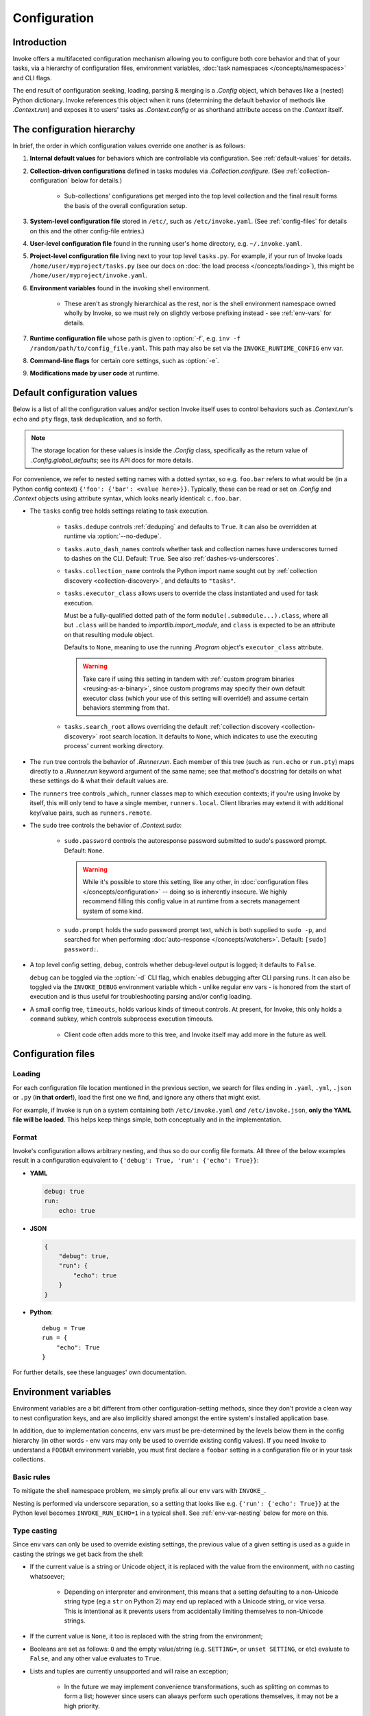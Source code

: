 .. _configuration:

=============
Configuration
=============

Introduction
============

Invoke offers a multifaceted configuration mechanism allowing you to configure
both core behavior and that of your tasks, via a hierarchy of configuration
files, environment variables, :doc:`task namespaces </concepts/namespaces>` and
CLI flags.

The end result of configuration seeking, loading, parsing & merging is a
`.Config` object, which behaves like a (nested) Python dictionary. Invoke
references this object when it runs (determining the default behavior of
methods like `.Context.run`) and exposes it to users' tasks as
`.Context.config` or as shorthand attribute access on the `.Context` itself.


.. _config-hierarchy:

The configuration hierarchy
===========================

In brief, the order in which configuration values override one another is as
follows:

#. **Internal default values** for behaviors which are controllable via
   configuration. See :ref:`default-values` for details.
#. **Collection-driven configurations** defined in tasks modules via
   `.Collection.configure`. (See :ref:`collection-configuration` below for
   details.)

     - Sub-collections' configurations get merged into the top level collection
       and the final result forms the basis of the overall configuration setup.

#. **System-level configuration file** stored in ``/etc/``, such as
   ``/etc/invoke.yaml``. (See :ref:`config-files` for details on this and the
   other config-file entries.)
#. **User-level configuration file** found in the running user's home
   directory, e.g. ``~/.invoke.yaml``.
#. **Project-level configuration file** living next to your top level
   ``tasks.py``. For example, if your run of Invoke loads
   ``/home/user/myproject/tasks.py`` (see our docs on :doc:`the load process
   </concepts/loading>`), this might be ``/home/user/myproject/invoke.yaml``.
#. **Environment variables** found in the invoking shell environment.

    - These aren't as strongly hierarchical as the rest, nor is the shell
      environment namespace owned wholly by Invoke, so we must rely on slightly
      verbose prefixing instead - see :ref:`env-vars` for details.

#. **Runtime configuration file** whose path is given to :option:`-f`, e.g.
   ``inv -f /random/path/to/config_file.yaml``. This path may also be set via the
   ``INVOKE_RUNTIME_CONFIG`` env var.
#. **Command-line flags** for certain core settings, such as :option:`-e`.
#. **Modifications made by user code** at runtime.


.. _default-values:

Default configuration values
============================

Below is a list of all the configuration values and/or section Invoke itself
uses to control behaviors such as `.Context.run`'s ``echo`` and ``pty``
flags, task deduplication, and so forth.

.. note::
    The storage location for these values is inside the `.Config` class,
    specifically as the return value of `.Config.global_defaults`; see its API
    docs for more details.

For convenience, we refer to nested setting names with a dotted syntax, so e.g.
``foo.bar`` refers to what would be (in a Python config context) ``{'foo':
{'bar': <value here>}}``. Typically, these can be read or set on `.Config` and
`.Context` objects using attribute syntax, which looks nearly identical:
``c.foo.bar``.

- The ``tasks`` config tree holds settings relating to task execution.

    - ``tasks.dedupe`` controls :ref:`deduping` and defaults to ``True``. It
      can also be overridden at runtime via :option:`--no-dedupe`.
    - ``tasks.auto_dash_names`` controls whether task and collection names have
      underscores turned to dashes on the CLI. Default: ``True``. See also
      :ref:`dashes-vs-underscores`.
    - ``tasks.collection_name`` controls the Python import name sought out by
      :ref:`collection discovery <collection-discovery>`, and defaults to
      ``"tasks"``.
    - ``tasks.executor_class`` allows users to override the class instantiated
      and used for task execution.

      Must be a fully-qualified dotted path of the form
      ``module(.submodule...).class``, where all but ``.class`` will be handed
      to `importlib.import_module`, and ``class`` is expected to be an
      attribute on that resulting module object.

      Defaults to ``None``, meaning to use the running `.Program` object's
      ``executor_class`` attribute.

      .. warning::
          Take care if using this setting in tandem with :ref:`custom program
          binaries <reusing-as-a-binary>`, since custom programs may specify
          their own default executor class (which your use of this setting will
          override!) and assume certain behaviors stemming from that.

    - ``tasks.search_root`` allows overriding the default :ref:`collection
      discovery <collection-discovery>` root search location. It defaults to
      ``None``, which indicates to use the executing process' current working
      directory.

- The ``run`` tree controls the behavior of `.Runner.run`. Each member of this
  tree (such as ``run.echo`` or ``run.pty``) maps directly to a `.Runner.run`
  keyword argument of the same name; see that method's docstring for details on
  what these settings do & what their default values are.
- The ``runners`` tree controls _which_ runner classes map to which execution
  contexts; if you're using Invoke by itself, this will only tend to have a
  single member, ``runners.local``. Client libraries may extend it with
  additional key/value pairs, such as ``runners.remote``.
- The ``sudo`` tree controls the behavior of `.Context.sudo`:

    - ``sudo.password`` controls the autoresponse password submitted to sudo's
      password prompt. Default: ``None``.

      .. warning::
        While it's possible to store this setting, like any other, in
        :doc:`configuration files </concepts/configuration>` -- doing so is
        inherently insecure. We highly recommend filling this config value in
        at runtime from a secrets management system of some kind.

    - ``sudo.prompt`` holds the sudo password prompt text, which is both
      supplied to ``sudo -p``, and searched for when performing
      :doc:`auto-response </concepts/watchers>`. Default: ``[sudo] password:``.

- A top level config setting, ``debug``, controls whether debug-level output is
  logged; it defaults to ``False``.

  ``debug`` can be toggled via the :option:`-d` CLI flag, which enables
  debugging after CLI parsing runs. It can also be toggled via the
  ``INVOKE_DEBUG`` environment variable which - unlike regular env vars - is
  honored from the start of execution and is thus useful for troubleshooting
  parsing and/or config loading.

- A small config tree, ``timeouts``, holds various kinds of timeout controls.
  At present, for Invoke, this only holds a ``command`` subkey, which controls
  subprocess execution timeouts.

    - Client code often adds more to this tree, and Invoke itself may add more
      in the future as well.


.. _config-files:

Configuration files
===================

Loading
-------

For each configuration file location mentioned in the previous section, we
search for files ending in ``.yaml``, ``.yml``, ``.json`` or ``.py`` (**in that
order!**), load the first one we find, and ignore any others that might exist.

For example, if Invoke is run on a system containing both ``/etc/invoke.yaml``
*and* ``/etc/invoke.json``, **only the YAML file will be loaded**. This helps
keep things simple, both conceptually and in the implementation.

Format
------

Invoke's configuration allows arbitrary nesting, and thus so do our config file
formats. All three of the below examples result in a configuration equivalent
to ``{'debug': True, 'run': {'echo': True}}``:

- **YAML**

  .. code-block:: yaml

      debug: true
      run:
          echo: true

- **JSON**

  .. code-block:: javascript

      {
          "debug": true,
          "run": {
              "echo": true
          }
      }

- **Python**::

    debug = True
    run = {
        "echo": True
    }

For further details, see these languages' own documentation.


.. _env-vars:

Environment variables
=====================

Environment variables are a bit different from other configuration-setting
methods, since they don't provide a clean way to nest configuration keys, and
are also implicitly shared amongst the entire system's installed application
base.

In addition, due to implementation concerns, env vars must be pre-determined by
the levels below them in the config hierarchy (in other words - env vars may
only be used to override existing config values). If you need Invoke to
understand a ``FOOBAR`` environment variable, you must first declare a
``foobar`` setting in a configuration file or in your task collections.

Basic rules
-----------

To mitigate the shell namespace problem, we simply prefix all our env vars with
``INVOKE_``.

Nesting is performed via underscore separation, so a setting that looks like
e.g. ``{'run': {'echo': True}}`` at the Python level becomes
``INVOKE_RUN_ECHO=1`` in a typical shell. See :ref:`env-var-nesting` below for
more on this.

Type casting
------------

Since env vars can only be used to override existing settings, the previous
value of a given setting is used as a guide in casting the strings we get back
from the shell:

- If the current value is a string or Unicode object, it is replaced with the
  value from the environment, with no casting whatsoever;

    * Depending on interpreter and environment, this means that a setting
      defaulting to a non-Unicode string type (eg a ``str`` on Python 2) may
      end up replaced with a Unicode string, or vice versa. This is intentional
      as it prevents users from accidentally limiting themselves to non-Unicode
      strings.

- If the current value is ``None``, it too is replaced with the string from the
  environment;
- Booleans are set as follows: ``0`` and the empty value/string (e.g.
  ``SETTING=``, or ``unset SETTING``, or etc) evaluate to ``False``, and any
  other value evaluates to ``True``.
- Lists and tuples are currently unsupported and will raise an exception;

    - In the future we may implement convenience transformations, such as
      splitting on commas to form a list; however since users can always
      perform such operations themselves, it may not be a high priority.

- All other types - integers, longs, floats, etc - are simply used as
  constructors for the incoming value.

    - For example, a ``foobar`` setting whose default value is the integer
      ``1`` will run all env var inputs through `int`, and thus ``FOOBAR=5``
      will result in the Python value ``5``, not ``"5"``.

.. _env-var-nesting:

Nesting vs underscored names
----------------------------

Since environment variable keys are single strings, we must use some form of
string parsing to allow access to nested configuration settings. As mentioned
above, in basic use cases this just means using an underscore character:
``{'run': {'echo': True}}`` becomes ``INVOKE_RUN_ECHO=1``.

However, ambiguity is introduced when the settings names themselves contain
underscores: is ``INVOKE_FOO_BAR=baz`` equivalent to ``{'foo': {'bar':
'baz'}}``, or to ``{'foo_bar': 'baz'}``? Thankfully, because env vars can only
be used to modify settings declared at the Python level or in config files, we
look at the current state of the config to determine the answer.

There is still a corner case where *both* possible interpretations exist as
valid config paths (e.g. ``{'foo': {'bar': 'default'}, 'foo_bar':
'otherdefault'}``). In this situation, we honor the `Zen of Python
<http://zen-of-python.info/in-the-face-of-ambiguity-refuse-the-temptation-to-guess.html#12>`_
and refuse to guess; an error is raised instead, counseling users to modify
their configuration layout or avoid using env vars for the setting in question.


.. _collection-configuration:

`.Collection`-based configuration
=================================

`.Collection` objects may contain a config mapping, set via
`.Collection.configure`, and (as per :ref:`the hierarchy <config-hierarchy>`)
this typically forms the lowest level of configuration in the system.

When collections are :doc:`nested </concepts/namespaces>`, configuration is
merged 'downwards' by default: when conflicts arise, outer namespaces closer to
the root will win, versus inner ones closer to the task being invoked.

.. note::
    'Inner' tasks here are specifically those on the path from the root to the
    one housing the invoked task. 'Sibling' subcollections are ignored.

A quick example of what this means::

    from invoke import Collection, task

    # This task & collection could just as easily come from
    # another module somewhere.
    @task
    def mytask(c):
        print(c['conflicted'])
    inner = Collection('inner', mytask)
    inner.configure({'conflicted': 'default value'})

    # Our project's root namespace.
    ns = Collection(inner)
    ns.configure({'conflicted': 'override value'})

The result of calling ``inner.mytask``::

    $ inv inner.mytask
    override value


Example of real-world config use
================================

The previous sections had small examples within them; this section provides a
more realistic-looking set of examples showing how the config system works.

Setup
-----

We'll start out with semi-realistic tasks that hardcode their values, and build
up to using the various configuration mechanisms. A small module for building
`Sphinx <http://sphinx-doc.org>`_ docs might begin like this::

    from invoke import task

    @task
    def clean(c):
        c.run("rm -rf docs/_build")

    @task
    def build(c):
        c.run("sphinx-build docs docs/_build")

Then maybe you refactor the build target::

    target = "docs/_build"

    @task
    def clean(c):
        c.run("rm -rf {}".format(target))

    @task
    def build(c):
        c.run("sphinx-build docs {}".format(target))

We can also allow runtime parameterization::

    default_target = "docs/_build"

    @task
    def clean(c, target=default_target):
        c.run("rm -rf {}".format(target))

    @task
    def build(c, target=default_target):
        c.run("sphinx-build docs {}".format(target))

This task module works for a single set of users, but what if we want to allow
reuse? Somebody may want to use this module with a different default target.
Using the configuration data (made available via the context arg) to configure
these settings is usually the better solution [1]_.

Configuring via task collection
-------------------------------

The configuration `setting <.Collection.configure>` and `getting
<.Context.config>` APIs enable moving otherwise 'hardcoded' default values into
a config structure which downstream users are free to redefine. Let's apply
this to our example. First we add an explicit namespace object::

    from invoke import Collection, task

    default_target = "docs/_build"

    @task
    def clean(c, target=default_target):
        c.run("rm -rf {}".format(target))

    @task
    def build(c, target=default_target):
        c.run("sphinx-build docs {}".format(target))

    ns = Collection(clean, build)

Then we can move the default build target value into the collection's default
configuration, and refer to it via the context. At this point we also change
our kwarg default value to be ``None`` so we can determine whether or not a
runtime value was given.  The result::

    @task
    def clean(c, target=None):
        if target is None:
            target = c.sphinx.target
        c.run("rm -rf {}".format(target))

    @task
    def build(c, target=None):
        if target is None:
            target = c.sphinx.target
        c.run("sphinx-build docs {}".format(target))

    ns = Collection(clean, build)
    ns.configure({'sphinx': {'target': "docs/_build"}})

The result isn't significantly more complex than what we began with, and as
we'll see next, it's now trivial for users to override your defaults in various
ways.

Configuration overriding
------------------------

The lowest-level override is, of course, just modifying the local `.Collection`
tree into which a distributed module has been imported. E.g. if the above
module is distributed as ``myproject.docs``, someone can define a ``tasks.py``
that does this::

    from invoke import Collection, task
    from myproject import docs

    @task
    def mylocaltask(c):
        # Some local stuff goes here
        pass

    # Add 'docs' to our local root namespace, plus our own task
    ns = Collection(mylocaltask, docs)

And then they can add this to the bottom::

    # Our docs live in 'built_docs', not 'docs/_build'
    ns.configure({'sphinx': {'target': "built_docs"}})

Now we have a ``docs`` sub-namespace whose build target defaults to
``built_docs`` instead of ``docs/_build``. Runtime users can still override
this via flags (e.g. ``inv docs.build --target='some/other/dir'``) just as
before.

If you prefer configuration files over in-Python tweaking of your namespace
tree, that works just as well; instead of adding the line above to the previous
snippet, instead drop this into a file next to ``tasks.py`` named
``invoke.yaml``::

    sphinx:
        target: built_docs

For this example, that sort of local-to-project conf file makes the most sense,
but don't forget that the :ref:`config hierarchy <config-hierarchy>` offers
additional configuration methods which may be suitable depending on your needs.


.. rubric:: Footnotes

.. [1]
    Copying and modifying the file breaks code reuse; overriding the
    module-level ``default_path`` variable won't play well with concurrency;
    wrapping the tasks with different default arguments works but is fragile
    and adds boilerplate.
